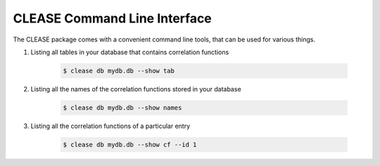 CLEASE Command Line Interface
==============================

The CLEASE package comes with a convenient command line tools, 
that can be used for various things.

1. Listing all tables in your database that contains correlation functions

    .. code-block:: console

        $ clease db mydb.db --show tab

2. Listing all the names of the correlation functions stored in your database

    .. code-block:: console

        $ clease db mydb.db --show names

3. Listing all the correlation functions of a particular entry

    .. code-block:: console

        $ clease db mydb.db --show cf --id 1
